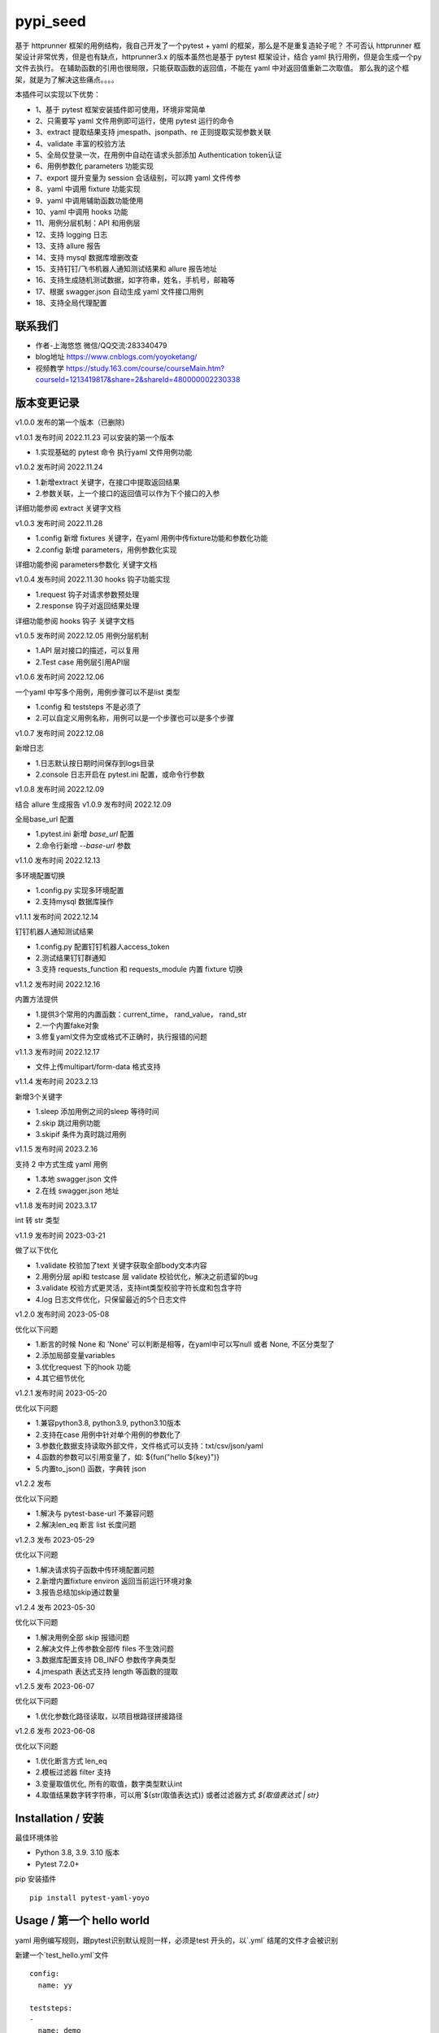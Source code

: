 pypi_seed
=========
基于 httprunner 框架的用例结构，我自己开发了一个pytest + yaml 的框架，那么是不是重复造轮子呢？
不可否认 httprunner 框架设计非常优秀，但是也有缺点，httprunner3.x 的版本虽然也是基于 pytest 框架设计，结合 yaml 执行用例，但是会生成一个py文件去执行。
在辅助函数的引用也很局限，只能获取函数的返回值，不能在 yaml 中对返回值重新二次取值。
那么我的这个框架，就是为了解决这些痛点。。。。

本插件可以实现以下优势：

-  1、基于 pytest 框架安装插件即可使用，环境非常简单
-  2、只需要写 yaml 文件用例即可运行，使用 pytest 运行的命令
-  3、extract 提取结果支持 jmespath、jsonpath、re 正则提取实现参数关联
-  4、validate 丰富的校验方法
-  5、全局仅登录一次，在用例中自动在请求头部添加 Authentication token认证
-  6、用例参数化 parameters 功能实现
-  7、export 提升变量为 session 会话级别，可以跨 yaml 文件传参
-  8、yaml 中调用 fixture 功能实现
-  9、yaml 中调用辅助函数功能使用
-  10、yaml 中调用 hooks 功能
-  11、用例分层机制：API 和用例层
-  12、支持 logging 日志
-  13、支持 allure 报告
-  14、支持 mysql 数据库增删改查
-  15、支持钉钉/飞书机器人通知测试结果和 allure 报告地址
-  16、支持生成随机测试数据，如字符串，姓名，手机号，邮箱等
-  17、根据 swagger.json 自动生成 yaml 文件接口用例
-  18、支持全局代理配置

联系我们
--------------------------

- 作者-上海悠悠 微信/QQ交流:283340479
- blog地址 https://www.cnblogs.com/yoyoketang/
- 视频教学 https://study.163.com/course/courseMain.htm?courseId=1213419817&share=2&shareId=480000002230338


版本变更记录
--------------------------

v1.0.0
发布的第一个版本（已删除)

v1.0.1  发布时间 2022.11.23
可以安装的第一个版本

- 1.实现基础的 pytest 命令 执行yaml 文件用例功能

v1.0.2 发布时间 2022.11.24

- 1.新增extract 关键字，在接口中提取返回结果
- 2.参数关联，上一个接口的返回值可以作为下个接口的入参

详细功能参阅 extract 关键字文档

v1.0.3 发布时间 2022.11.28

- 1.config 新增 fixtures 关键字，在yaml 用例中传fixture功能和参数化功能
- 2.config 新增 parameters，用例参数化实现

详细功能参阅 parameters参数化 关键字文档

v1.0.4 发布时间 2022.11.30
hooks 钩子功能实现

- 1.request 钩子对请求参数预处理
- 2.response 钩子对返回结果处理

详细功能参阅 hooks 钩子 关键字文档

v1.0.5 发布时间 2022.12.05
用例分层机制

- 1.API 层对接口的描述，可以复用
- 2.Test case 用例层引用API层

v1.0.6 发布时间 2022.12.06

一个yaml 中写多个用例，用例步骤可以不是list 类型

- 1.config 和 teststeps 不是必须了
- 2.可以自定义用例名称，用例可以是一个步骤也可以是多个步骤

v1.0.7 发布时间 2022.12.08

新增日志

- 1.日志默认按日期时间保存到logs目录
- 2.console 日志开启在 pytest.ini 配置，或命令行参数

v1.0.8 发布时间 2022.12.09

结合 allure 生成报告
v1.0.9 发布时间 2022.12.09

全局base_url 配置

- 1.pytest.ini 新增 `base_url` 配置
- 2.命令行新增 `--base-url` 参数

v1.1.0 发布时间 2022.12.13

多环境配置切换

- 1.config.py 实现多环境配置
- 2.支持mysql 数据库操作

v1.1.1 发布时间 2022.12.14

钉钉机器人通知测试结果

- 1.config.py 配置钉钉机器人access_token
- 2.测试结果钉钉群通知
- 3.支持 requests_function 和 requests_module 内置 fixture 切换

v1.1.2 发布时间 2022.12.16

内置方法提供

- 1.提供3个常用的内置函数：current_time， rand_value， rand_str
- 2.一个内置fake对象
- 3.修复yaml文件为空或格式不正确时，执行报错的问题

v1.1.3 发布时间 2022.12.17

- 文件上传multipart/form-data 格式支持

v1.1.4 发布时间 2023.2.13

新增3个关键字

- 1.sleep  添加用例之间的sleep 等待时间
- 2.skip   跳过用例功能
- 3.skipif   条件为真时跳过用例

v1.1.5 发布时间 2023.2.16

支持 2 中方式生成 yaml 用例

- 1.本地 swagger.json 文件
- 2.在线 swagger.json 地址

v1.1.8 发布时间 2023.3.17

int 转 str 类型

v1.1.9 发布时间 2023-03-21

做了以下优化

- 1.validate 校验加了text 关键字获取全部body文本内容
- 2.用例分层 api和 testcase 层 validate 校验优化，解决之前遗留的bug
- 3.validate 校验方式更灵活，支持int类型校验字符长度和包含字符
- 4.log 日志文件优化，只保留最近的5个日志文件

v1.2.0 发布时间 2023-05-08

优化以下问题

- 1.断言的时候 None 和 'None' 可以判断是相等，在yaml中可以写null 或者 None, 不区分类型了
- 2.添加局部变量variables
- 3.优化request 下的hook 功能
- 4.其它细节优化

v1.2.1 发布时间 2023-05-20

优化以下问题

- 1.兼容python3.8, python3.9, python3.10版本
- 2.支持在case 用例中针对单个用例的参数化了
- 3.参数化数据支持读取外部文件，文件格式可以支持：txt/csv/json/yaml
- 4.函数的参数可以引用变量了，如: ${fun("hello ${key}")}
- 5.内置to_json() 函数，字典转 json

v1.2.2 发布

优化以下问题

- 1.解决与 pytest-base-url 不兼容问题
- 2.解决len_eq 断言 list 长度问题

v1.2.3 发布 2023-05-29

优化以下问题

- 1.解决请求钩子函数中传环境配置问题
- 2.新增内置fixture environ 返回当前运行环境对象
- 3.报告总结加skip通过数量

v1.2.4 发布 2023-05-30

优化以下问题

- 1.解决用例全部 skip 报错问题
- 2.解决文件上传参数全部传 files 不生效问题
- 3.数据库配置支持 DB_INFO 参数传字典类型
- 4.jmespath 表达式支持 length 等函数的提取

v1.2.5 发布 2023-06-07

优化以下问题

- 1.优化参数化路径读取，以项目根路径拼接路径

v1.2.6 发布 2023-06-08

优化以下问题

- 1.优化断言方式 len_eq
- 2.模板过滤器 filter 支持
- 3.变量取值优化, 所有的取值，数字类型默认int
- 4.取值结果数字转字符串，可以用`${str(取值表达式)} 或者过滤器方式 `${取值表达式 | str}`


Installation / 安装
--------------------------
最佳环境体验

- Python 3.8, 3.9. 3.10 版本
- Pytest 7.2.0+

pip 安装插件

::

    pip install pytest-yaml-yoyo



Usage / 第一个 hello world
--------------------------

yaml 用例编写规则，跟pytest识别默认规则一样，必须是test 开头的，以`.yml` 结尾的文件才会被识别

新建一个`test_hello.yml`文件

::

    config:
      name: yy

    teststeps:
    -
      name: demo
      print: hello world

用例整体结构延续了 httprunner 框架的用例结果，主要是为了大家快速上手，减少新的规则学习

- config  是必须的里面必须有 name 用例名称，base_url 和 variables 是可选的
- teststeps 用例的步骤，用例步骤是一个array 数组类型，可以有多个步骤

从上面的运行可以看出，request 不是必须的，我们可以直接调用python内置函数print 去打印一些内容了。

一个简单的 http 请求
--------------------------

以`http://www.example.com/` get 请求示例
test_get_demo.yml

::

    config:
      name: get

    teststeps:
    -
      name: get
      request:
        method: GET
        url: http://httpbin.org/get
      validate:
        - eq: [status_code, 200]

命令行输入 pytest 后直接运行

::

    >pytest
    ======================= test session starts =======================
    platform win32 -- Python 3.8.5, pytest-7.2.0, pluggy-1.0.0
    rootdir: D:\demo\yaml_yoyo
    plugins: yaml-yoyo-1.0.1
    collected 2 items

    test_get_demo.yml .                                          [ 50%]
    test_hello.yml .                                             [100%]

    ======================== 2 passed in 0.49s ========================

再来一个post请求
--------------------------

test_post_demo.yml
::

    config:
      name: post示例

    teststeps:
    -
      name: post
      request:
        method: POST
        url: http://httpbin.org/post
        json:
          username: test
          password: "123456"
      validate:
        - eq: [status_code, 200]
        - eq: [headers.Server, gunicorn/19.9.0]
        - eq: [$..username, test]
        - eq: [body.json.username, test]

validate校验
--------------------------

比如返回的response内容

::

    HTTP/1.1 200 OK
    Date: Wed, 23 Nov 2022 06:26:25 GMT
    Content-Type: application/json
    Content-Length: 483
    Connection: keep-alive
    Server: gunicorn/19.9.0
    Access-Control-Allow-Origin: *
    Access-Control-Allow-Credentials: true

    {
      "args": {},
      "data": "{\r\n    \"username\": \"test\",\r\n    \"password\": \"123456\"\r\n}",
      "files": {},
      "form": {},
      "headers": {
        "Content-Length": "55",
        "Content-Type": "application/json",
        "Host": "httpbin.org",
        "User-Agent": "Fiddler",
        "X-Amzn-Trace-Id": "Root=1-637dbd11-7d9943ba1fb93a9331f6cf8d"
      },
      "json": {
        "password": "123456",
        "username": "test"
      },
      "origin": "198.187.30.113",
      "url": "http://httpbin.org/post"
    }

校验方式延续了httprunner的校验语法，可以支持response取值对象：status_code, url, ok, headers, cookies, text, json, encoding
其中返回的是json格式，那么可以支持

- jmespath 取值语法: `body.json.username`
- jsonpath 语法: `$..username`
- re 正则语法

如果返回的不是json格式，那么可以用正则取值

变量的声明与引用
--------------------------

变量的声明，只支持在 config 声明整个yml文件的全局变量（不支持单个step的变量，减少学习成本）
在 httprunner 里面变量引用语法是 `$user`, 引用函数是`${function()}`
我这里统一改成了一个语法变量引用 `${var}` 和 引用函数`${function()}`
（表面上没多大变量，实际上功能强大了很多，使用了强大的 jinja2 模板引擎)

::

    config:
      name: post示例
      variables:
        username: test
        password: "123456"

    teststeps:
    -
      name: post
      request:
        method: POST
        url: http://httpbin.org/post
        json:
          username: ${username}
          password: ${password}
      validate:
        - eq: [status_code, 200]
        - eq: [headers.Server, gunicorn/19.9.0]
        - eq: [$..username, test]
        - eq: [body.json.username, test]

extract 提取接口返回参数关联
--------------------------------

在自动化用例中，我们经常会看到有人提问，上一个接口的返回的结果，如何取出来给到下个接口的入参。
我们用 extract 关键字提取接口的返回结果（需要更新v1.0.2版本）。


举个例子
用个post请求`http://httpbin.org/post`

::

    POST http://httpbin.org/post HTTP/1.1
    User-Agent: Fiddler
    Host: httpbin.org
    Content-Length: 0

    HTTP/1.1 200 OK
    Date: Thu, 24 Nov 2022 06:18:03 GMT
    Content-Type: application/json
    Content-Length: 320
    Connection: keep-alive
    Server: gunicorn/19.9.0
    Access-Control-Allow-Origin: *
    Access-Control-Allow-Credentials: true

    {
      "args": {},
      "data": "",
      "files": {},
      "form": {},
      "headers": {
        "Content-Length": "0",
        "Host": "httpbin.org",
        "User-Agent": "Fiddler",
        "X-Amzn-Trace-Id": "Root=1-637f0c9a-23b419f4180f6b843ba941af"
      },
      "json": null,
      "origin": "66.112.216.24",
      "url": "http://httpbin.org/post"
    }

比如我需要提取返回接口里面的url参数，那么我们用extract 关键字

test_demo.yml 文件示例

::

    config:
      name: post示例

    teststeps:
    -
      name: post
      request:
        method: POST
        url: http://httpbin.org/post
        json:
          username: test
          password: "123456"
      extract:
          url:  body.url
      validate:
        - eq: [status_code, 200]
        - eq: [headers.Server, gunicorn/19.9.0]
        - eq: [$..username, test]
        - eq: [body.json.username, test]

参数关联
--------------------------


上一个接口提取到了url 变量，接下来在下个接口中引用`${url}`

::

    config:
      name: post示例

    teststeps:
    -
      name: post
      request:
        method: POST
        url: http://httpbin.org/post
        json:
          username: test
          password: "123456"
      extract:
          url:  body.url
      validate:
        - eq: [status_code, 200]
        - eq: [headers.Server, gunicorn/19.9.0]
        - eq: [$..username, test]
        - eq: [body.json.username, test]

    -
      name: post
      request:
        method: GET
        url: http://httpbin.org/get
        headers:
          url: ${url}
      validate:
        - eq: [status_code, 200]

于是看到请求报文中引用成功

::

    GET http://httpbin.org/get HTTP/1.1
    Host: httpbin.org
    User-Agent: python-requests/2.28.1
    Accept-Encoding: gzip, deflate, br
    Accept: */*
    Connection: keep-alive
    url: http://httpbin.org/post

extract 提取结果二次取值
--------------------------

我们在前面提到不能在yaml中对返回值重新二次取值。,
这也是一些同学提到的问题，对于提取的结果，我想继续取值，比如他是一个字符串，在python中可以用切片取值
那么，在 yaml 中如何实现？

我重新设计的这个框架中，就可以支持python语法，直接用切片取值

::

    headers:
          url: ${url[:4]}


用例分层
--------------------------

当我们测试流程类的接口，需反复去调用同一个接口，就会想到复用API，在代码里面可以写成函数去调用。
那么在yaml 文件中，我们可以把单个API写到一个yaml 文件，测试用例去调用导入API。

我这里只分2层：API 层 和 Test case 用例层

- API 层: 描述接口request请求，可以带上validate 基本的校验
- Test case 用例层: 用例层多个步骤按顺序引用API

API 层示例
--------------------------
API 层只做接口的描述，一般放到项目根目录api目录下

api/login.yaml 示例

::

    name: post
    request:
        method: POST
        url: http://httpbin.org/post
        json:
            username: ${username}
            password: "123456"
    validate:
        - eq: [status_code, 200]


如果有需要用到变量，比如登录用户名在不同用例中会用到不同的账号，那么可以使用变量 `${username}`
需注意的是，API 层不支持单独运行，因为它只是用例的一个部分，不能当成用例去执行，用例执行需使用 `test_*.yml` 命名

TestCase 层
--------------------------
用例层通过api 关键字导入需要的API，导入的路径是相对路径，需根据项目的根目录去导入。
比如我的项目结构是这样的

::

    ├─api
       └─ login.yml
    ├─testcase
       └─ test_login.yml
    └─conftest.py
    └─pytest.ini


那么不管用例文件`test_*.yml`在哪个目录，都是以项目根目录去导入API 的yaml文件

::

    config:
        name: login case
        base_url: http://127.0.0.1:8000
        variables:
            username: "test123"
            password: "123456"


    teststeps:
    -
        name: step login1
        api: api/login.yml
        extract:
            url:  body.url
        validate:
            - eq: [status_code, 200]
            - eq: [ok, true]
    -
        name: step login2
        api: api/login.yml


运行用例也是在项目根目录去执行 pytest 运行

::

    pytest testcase


重新定义 yaml 用例格式
--------------------------

一个yaml 文件中可以写多个用例，每个用例相当于 pytest 的一个函数，
用例名称最好是test开头，如果不是test开头，也会自动拼接成test开头的

示例

::

    test1:
        name: 用例1
        print: hello 11111

    test2:
        name: 用例2
        print: hello 22222

    test3:
        name: 用例3
        print: hello 3333

为了框架的可扩展性，config 和 teststeps 都不是必须的了，当然以前的格式还是会兼容

::

    config:
        name: demo

    teststeps:
    -
      name: GET请求示例
      request:
        method: GET
        url: http://httpbin.org/get
      validate:
        - eq: [status_code, 200]

    test1:
        name: 用例1
        print: hello 11111

    test2:
        name: 用例2
        print: hello 22222

用例部分支持2种格式，可以是一个键值对格式

::

    test1:
        name: 用例1
        print: hello 11111


也可以是一个list


::

    test1:
     -
        name: 用例1
        print: hello 11111

如果用多个步骤步骤需要执行，那么用例应该是一个list，会按顺序去执行

::

    config:
        name: demo


    test1:
        name: 用例1
        print: hello 11111

    test2:
    -
        name: get
        request:
            method: GET
            url: http://httpbin.org/get
        validate:
          - eq: [status_code, 200]

    -
        name: post
        request:
            method: POST
            url: http://httpbin.org/post
            json:
              username: test
              password: "123456"
        validate:
          - eq: [status_code, 200]

logging 日志
--------------------------

pytest 的日志分2个部分：

- console 控制台输出的日志
- log_file  保存到本地文件的日志

本插件默认情况下会记录运行日志保存在项目根目录logs下，以当前时间保存txt文本日志内容。
日志默认保存info级别。
console 控制台默认不输出日志

开启 console 控制台日志

控制台直接运行 pytest 是不会用日志输出的，因为默认仅输出 warning 以上的级别日志
有3种方式启动 console 日志

方法1：命令行带上`--log-cli-level`参数，设置日志级别

::

  >pytest --log-cli-level=info

方法2： pytest.ini 配置开启日志，并且设置日志级别

::

    [pytest]

    log_cli = true
    log_cli_level = info

方法3： pytest -o方式重写（即覆盖ini文件中的log相关的命令行参数）

::

    pytest -o log_cli=true -o log_cli_level=INFO


即可在控制台看到日志

::

    -------------------------------------------- live log call --------------------------------------------
    2022-12-08 08:30:34 [INFO]: 执行文件-> test_demo.yml
    2022-12-08 08:30:34 [INFO]: base_url-> None
    2022-12-08 08:30:34 [INFO]: variables-> {}
    2022-12-08 08:30:34 [INFO]: 运行 teststeps
    2022-12-08 08:30:34 [INFO]: --------  request info ----------
    POST http://httpbin.org/post
    {
      "method": "POST",
      "url": "http://httpbin.org/post",
      "json": {
        "username": "test",
        "password": "123456"
      }
    }
    2022-12-08 08:30:35 [INFO]: ------  response info  200 OK  0.495961s------


自定义 console 控制台日志

日志的格式和时间格式也可以自定义设置

::

    [pytest]

    log_cli = true
    log_cli_level = info
    log_cli_format = %(asctime)s %(filename)s:%(lineno)s [%(levelname)s]: %(message)s
    log_cli_date_format = %Y-%m-%d %H:%M:%S


自定义保存日志文件

本插件默认情况下会记录运行日志保存在项目根目录logs下，以当前时间保存txt文本日志内容。
日志默认保存info级别。

如果你想改变这些默认的行为，自定义日志文件目录和名称，可以在pytest.ini 配置日志文件
(log_file 相关的结果是保存日志文件到本地)

::

    [pytest]

    log_cli = true
    log_cli_level = info
    log_cli_format = %(asctime)s %(filename)s:%(lineno)s [%(levelname)s]: %(message)s
    log_cli_date_format = %Y-%m-%d %H:%M:%S

    log_file = ./yoyo.log
    log_file_level = debug
    log_file_format = %(asctime)s %(filename)s:%(lineno)s [%(levelname)s]: %(message)s
    log_file_date_format = %Y-%m-%d %H:%M:%S


命令行参数配置

log日志的配置也可以用命令行参数配置(pytest -h可以查看)

::

     --no-print-logs       　　　　　　 disable printing caught logs on failed tests.
     --log-level=LOG_LEVEL     　　　　logging level used by the logging module
     --log-format=LOG_FORMAT　　　　　　log format as used by the logging module.
     --log-date-format=LOG_DATE_FORMAT　　　　　　log date format as used by the logging module.
     --log-cli-level=LOG_CLI_LEVEL　　　　　　　　cli logging level.
     --log-cli-format=LOG_CLI_FORMAT　　　　　　　　log format as used by the logging module.
     --log-cli-date-format=LOG_CLI_DATE_FORMAT　　　　　　log date format as used by the logging module.
     --log-file=LOG_FILE   　　　　　　　　　　　　path to a file when logging will be written to.
     --log-file-level=LOG_FILE_LEVEL　　　　　　log file logging level.
     --log-file-format=LOG_FILE_FORMAT　　　　　　log format as used by the logging module.
     --log-file-date-format=LOG_FILE_DATE_FORMAT　　　　　　log date format as used by the logging module.


还可以使用 `pytest -o` 方式重写（即覆盖 ini 文件中的 log 相关的命令行参数）

::

  pytest pytest  test_log.py -o log_cli=true -o log_cli_level=INFO


allure  报告
-----------------------

本插件是基于pytest框架开发的，所以pytest 的插件都能使用，生成报告可以用到 allure 报告
allure 报告功能在 v1.0.8 版本上实现

allure 命令行工具

- allure 是一个命令行工具，需要去github上下载最新版[https://github.com/allure-framework/allure2/releases](https://github.com/allure-framework/allure2/releases)
- allure  命令行工具是需要依赖jdk 环境，环境内容自己去搭建了

生成 allure 报告

在用例所在的目录执行命令, `--alluredir` 是指定报告生成的目录

::

    pytest --alluredir ./report


打开allure 报告执行命令
::

    allure serve ./report

全局 base_url
---------------------

一个完整的url 地址由环境地址和接口地址拼接而成，环境地址是可变的，可以部署到测试环境，uat联调环境等不同的环境。
不管部署到哪个环境，接口的地址是不可变的，通常需要一个全局base_url 地址做到环境可切换。
pip 安装插件

::

    pip install pytest-yaml-yoyo


base_url 全局配置功能在 v1.0.9 版本上实现

在接口测试中，通常会把环境 base_url 地址独立出来
比如一个完整的请求`http://httpbin.org/get` 那么可以分成环境地址`http://httpbin.org` 和 接口地址 `/get`

在 yaml 用例中，可以把 base_url 单独拿出来放到 config 下

::

    config:
      base_url: http://httpbin.org

    get示例:
      name: get demo
      request:
        method: GET
        url: /get
      validate:
        - eq: [status_code, 200]

    post示例:
      name: get demo
      request:
        method: POST
        url: /post
      validate:
        - eq: [status_code, 200]


全局 base_url 配置

从项目的角度讲，测试项目接口的 base_url 都是一样的，所以我们只需全局设置一个就行了，不需要每个yaml 文件中重复去写。
于是可以在 pytest.ini 里面配置全局base_url

::

    [pytest]

    base_url = http://httpbin.org


那么yaml用例就不需要写 base_url 了，默认会引用 pytest.ini 的全局配置
